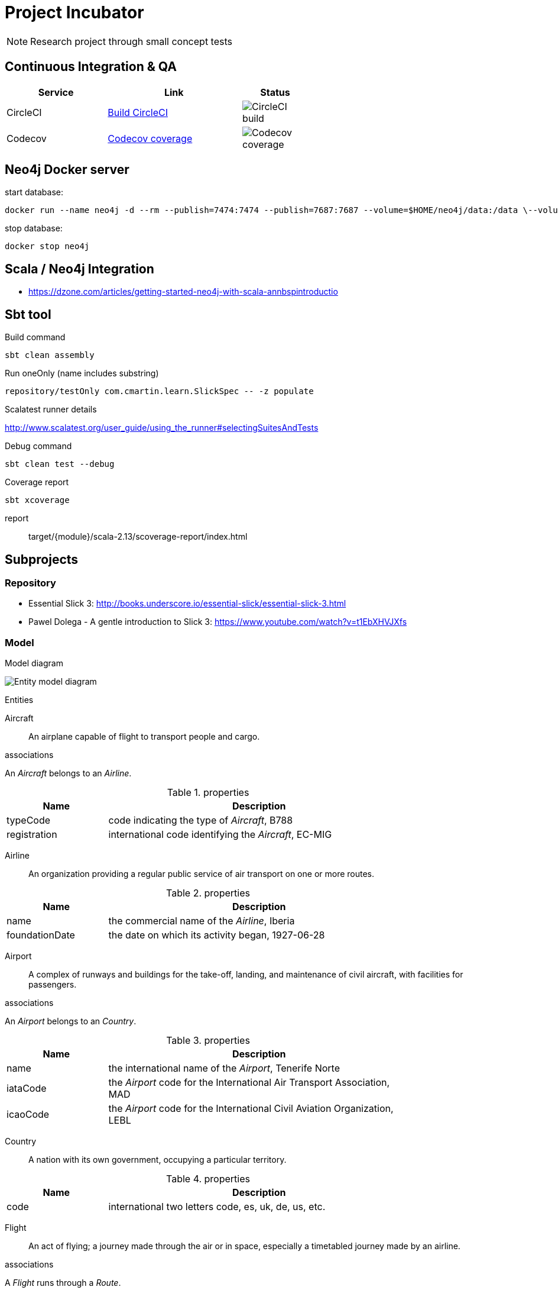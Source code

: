 = Project Incubator

NOTE: Research project through small concept tests

== Continuous Integration & QA

[cols="3,4,2", options="header", width="60%"]
|===
|Service
|Link
|Status

| CircleCI
| https://circleci.com/gh/butcherless/incubator[Build CircleCI]
| image:https://circleci.com/gh/butcherless/incubator.svg?style=svg[CircleCI build]

| Codecov
| https://codecov.io/gh/butcherless/incubator[Codecov coverage]
| image:https://codecov.io/gh/butcherless/incubator/branch/master/graph/badge.svg[Codecov coverage]
|===


== Neo4j Docker server

.start database:

 docker run --name neo4j -d --rm --publish=7474:7474 --publish=7687:7687 --volume=$HOME/neo4j/data:/data \--volume=$HOME/neo4j/logs:/logs neo4j:latest

.stop database:

 docker stop neo4j


== Scala / Neo4j Integration

* https://dzone.com/articles/getting-started-neo4j-with-scala-annbspintroductio


== Sbt tool

.Build command

 sbt clean assembly

.Run oneOnly (name includes substring)

 repository/testOnly com.cmartin.learn.SlickSpec -- -z populate

.Run testOnly (exact name)

.Scalatest runner details

http://www.scalatest.org/user_guide/using_the_runner#selectingSuitesAndTests

.Debug command

 sbt clean test --debug

.Coverage report

 sbt xcoverage

report:: target/{module}/scala-2.13/scoverage-report/index.html


== Subprojects

=== Repository

* Essential Slick 3: http://books.underscore.io/essential-slick/essential-slick-3.html
* Pawel Dolega - A gentle introduction to Slick 3: https://www.youtube.com/watch?v=t1EbXHVJXfs

=== Model

.Model diagram

image:entity-model.png[Entity model diagram]

.Entities

Aircraft:: An airplane capable of flight to transport people and cargo.

.associations
An _Aircraft_ belongs to an _Airline_.

.properties
[cols="1,3", options="header", width="80%"]
|===
|Name
|Description

|typeCode
|code indicating the type of _Aircraft_, B788

|registration
|international code identifying the _Aircraft_, EC-MIG
|===


Airline:: An organization providing a regular public service of air transport on one or more routes.

.properties
[cols="1,3", options="header", width="80%"]
|===
|Name
|Description

|name
|the commercial name of the _Airline_, Iberia

|foundationDate
|the date on which its activity began, 1927-06-28
|===


Airport:: A complex of runways and buildings for the take-off, landing, and maintenance of civil aircraft, with facilities for passengers.

.associations
An _Airport_ belongs to an _Country_.

.properties
[cols="1,3", options="header", width="80%"]
|===
|Name
|Description

|name
|the international name of the _Airport_, Tenerife Norte

|iataCode
|the _Airport_ code for the International Air Transport Association, MAD

|icaoCode
|the _Airport_ code for the International Civil Aviation Organization, LEBL
|===


Country:: A nation with its own government, occupying a particular territory.

.properties
[cols="1,3", options="header", width="80%"]
|===
|Name
|Description

|code
|international two letters code, es, uk, de, us, etc.
|===


Flight:: An act of flying; a journey made through the air or in space, especially a timetabled journey made by an airline.

.associations
A _Flight_ runs through a _Route_.

.properties
[cols="1,3", options="header", width="80%"]
|===
|Name
|Description

|code
|main _Airline_ commercial code, UX9117

|alias
|alternative _Airline_ commercial code, AEA9117

|schedDeparture
|scheduled departure local time, 07:05

|schedArrival
|scheduled arrival local time, 08:55
|===


Journey:: An act of travelling from one place to another.

.associations
A _Journey_ runs through a _Flight_.

A _Journey_ takes place inside an _Aircraft_.

.properties
[cols="1,3", options="header", width="80%"]
|===
|Name
|Description

|departureDate
|real time for departure, 15:23

|arrivalDate
|real time for arrival, 19:41
|===


Route:: A way or course taken in getting from a starting point to a destination.

.associations
A _Route_ has a starting _Airport_ and a destination _Airport_.

.properties
[cols="1,3", options="header", width="80%"]
|===
|Name
|Description

|distance
|number of nautical miles between the two _Airports_, 957 nm.
|===


=== Web

Check web server and API:

- change to project `web`
- start web server using the `reStart` command of the Revolver plugin
- open a console and run the command: `curl -vX GET "http://localhost:8080/api/v1.0/health" -H "accept: application/json"`
- open a browser and access to the URL: http://localhost:8080/api/v1.0/docs
- check log file: `web/target/appFile.log`


== TODO

Finders:

== Plugins
* https://github.com/scoverage/sbt-scoverage/releases
* https://github.com/rtimush/sbt-updates/releases
* https://github.com/sbt/sbt-assembly/releases

== Links
* Thanks to *FlightRadar24*: https://www.flightradar24.com/
* Slick configuration: Logging http://slick.lightbend.com/doc/3.3.1/config.html
* https://github.com/gonmarques/slick-repo (*amazing solution*)
* https://techblog.agrimap.com/slick-3-data-access-patterns-788472e3c77
* Scala neo4j Neotypes: https://github.com/neotypes/neotypes 
* Spring data neo4j: https://docs.spring.io/spring-data/neo4j/docs/5.0.5.RELEASE/reference/html/
* Example: https://github.com/bijukunjummen/spring-boot-scala-web
* The great Josh Long: https://github.com/spring-tips/scala/blob/master/src/main/scala/tweets/tweets.scala
* https://spring.io/blog/2017/10/11/spring-tips-bootiful-reactive-scala
* https://github.com/jecklgamis/springboot-scala-example
* https://dadruid5.com/2017/03/22/an-introduction-to-using-spring-with-scala-a-positive-view-with-tips/
* https://docs.spring.io/spring-data/rest/docs/3.0.6.RELEASE/reference/html/
* https://github.com/neo4j/neo4j-ogm
* https://neo4j.com/docs/pdf/cypher-refcard-3.2.pdf
* https://github.com/knoldus/neo4j-scala-starter
* https://dzone.com/articles/getting-started-neo4j-with-scala-annbspintroductio
* https://github.com/spring-guides/gs-accessing-neo4j-data-rest

== Experimental

Build with seed & bloop server

 docker run -it  --mount type=bind,source="$(pwd),target=/root" tindzk/seed:0.1.6  /bin/sh
